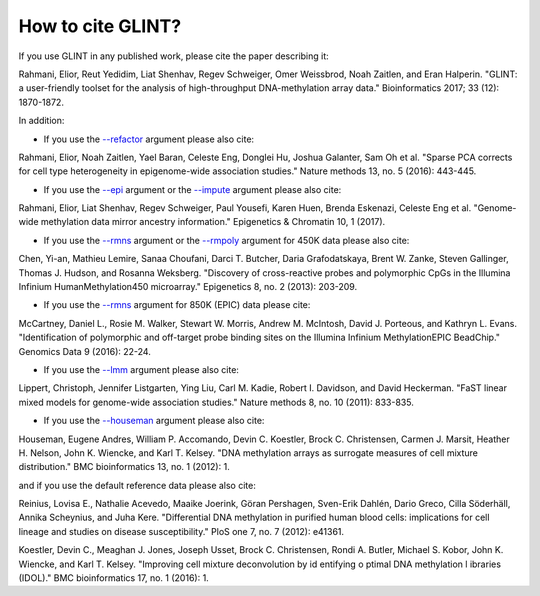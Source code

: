 
How to cite GLINT?
==================

If you use GLINT in any published work, please cite the paper describing it:

Rahmani, Elior, Reut Yedidim, Liat Shenhav, Regev Schweiger, Omer Weissbrod, Noah Zaitlen, and Eran Halperin. "GLINT: a user-friendly toolset for the analysis of high-throughput DNA-methylation array data." Bioinformatics 2017; 33 (12): 1870-1872.


In addition:

- If you use the `--refactor`_ argument please also cite:

Rahmani, Elior, Noah Zaitlen, Yael Baran, Celeste Eng, Donglei Hu, Joshua Galanter, Sam Oh et al. "Sparse PCA corrects for cell type heterogeneity in epigenome-wide association studies." Nature methods 13, no. 5 (2016): 443-445.

- If you use the `--epi`_ argument or the `--impute`_ argument please also cite: 

Rahmani, Elior, Liat Shenhav, Regev Schweiger, Paul Yousefi, Karen Huen, Brenda Eskenazi, Celeste Eng et al. "Genome-wide methylation data mirror ancestry information." Epigenetics & Chromatin 10, 1 (2017).

- If you use the `--rmns`_ argument or the `--rmpoly`_ argument for 450K data please also cite:

Chen, Yi-an, Mathieu Lemire, Sanaa Choufani, Darci T. Butcher, Daria Grafodatskaya, Brent W. Zanke, Steven Gallinger, Thomas J. Hudson, and Rosanna Weksberg. "Discovery of cross-reactive probes and polymorphic CpGs in the Illumina Infinium HumanMethylation450 microarray." Epigenetics 8, no. 2 (2013): 203-209.

- If you use the `--rmns`_ argument for 850K (EPIC) data please cite:

McCartney, Daniel L., Rosie M. Walker, Stewart W. Morris, Andrew M. McIntosh, David J. Porteous, and Kathryn L. Evans. "Identification of polymorphic and off-target probe binding sites on the Illumina Infinium MethylationEPIC BeadChip." Genomics Data 9 (2016): 22-24.

- If you use the `--lmm`_ argument please also cite:

Lippert, Christoph, Jennifer Listgarten, Ying Liu, Carl M. Kadie, Robert I. Davidson, and David Heckerman. "FaST linear mixed models for genome-wide association studies." Nature methods 8, no. 10 (2011): 833-835.

- If you use the `--houseman`_ argument please also cite:

Houseman, Eugene Andres, William P. Accomando, Devin C. Koestler, Brock C. Christensen, Carmen J. Marsit, Heather H. Nelson, John K. Wiencke, and Karl T. Kelsey. "DNA methylation arrays as surrogate measures of cell mixture distribution." BMC bioinformatics 13, no. 1 (2012): 1.

and if you use the default reference data please also cite:

Reinius, Lovisa E., Nathalie Acevedo, Maaike Joerink, Göran Pershagen, Sven-Erik Dahlén, Dario Greco, Cilla Söderhäll, Annika Scheynius, and Juha Kere. "Differential DNA methylation in purified human blood cells: implications for cell lineage and studies on disease susceptibility." PloS one 7, no. 7 (2012): e41361.

Koestler, Devin C., Meaghan J. Jones, Joseph Usset, Brock C. Christensen, Rondi A. Butler, Michael S. Kobor, John K. Wiencke, and Karl T. Kelsey. "Improving cell mixture deconvolution by id entifying o ptimal DNA methylation l ibraries (IDOL)." BMC bioinformatics 17, no. 1 (2016): 1.



.. _--rmns: datamanagement.html#rmns

.. _--rmpoly: datamanagement.html#rmpoly

.. _--refactor: tissueheterogeneity.html#refactor

.. _--houseman: tissueheterogeneity.html#houseman

.. _--epi: popstructure.html#epi

.. _--impute: imputation.html#impute

.. _--lmm: ewas.html#lmm

